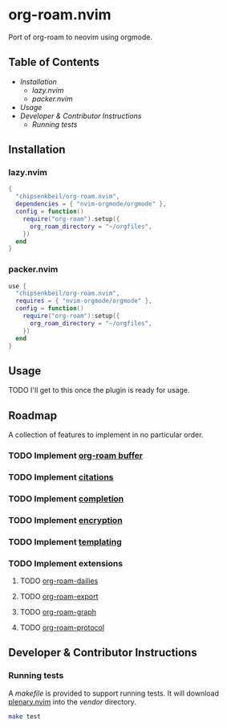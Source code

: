 * org-roam.nvim

  Port of org-roam to neovim using orgmode.

** Table of Contents

   - [[Installation]]
    - [[lazy.nvim]]
    - [[packer.nvim]]
   - [[Usage]]
   - [[Developer & Contributor Instructions]]
    - [[Running tests]]

** Installation

*** lazy.nvim

    #+begin_src lua
    {
      "chipsenkbeil/org-roam.nvim",
      dependencies = { "nvim-orgmode/orgmode" },
      config = function()
        require("org-roam").setup({
          org_roam_directory = "~/orgfiles",
        })
      end
    }
    #+end_src

*** packer.nvim

    #+begin_src lua
    use {
      "chipsenkbeil/org-roam.nvim",
      requires = { "nvim-orgmode/orgmode" },
      config = function()
        require("org-roam"):setup({
          org_roam_directory = "~/orgfiles",
        })
      end
    }
    #+end_src

** Usage

   TODO I'll get to this once the plugin is ready for usage.

** Roadmap

   A collection of features to implement in no particular order.

*** TODO Implement [[https://www.orgroam.com/manual.html#The-Org_002droam-Buffer][org-roam buffer]]
*** TODO Implement [[https://www.orgroam.com/manual.html#Citations][citations]]
*** TODO Implement [[https://www.orgroam.com/manual.html#Completion][completion]]
*** TODO Implement [[https://www.orgroam.com/manual.html#Encryption][encryption]]
*** TODO Implement [[https://www.orgroam.com/manual.html#The-Templating-System][templating]]
*** TODO Implement extensions
**** TODO [[https://www.orgroam.com/manual.html#org_002droam_002ddailies][org-roam-dailies]]
**** TODO [[https://www.orgroam.com/manual.html#org_002droam_002dexport][org-roam-export]]
**** TODO [[https://www.orgroam.com/manual.html#org_002droam_002dgraph][org-roam-graph]]
**** TODO [[https://www.orgroam.com/manual.html#org_002droam_002dprotocol][org-roam-protocol]]
 
** Developer & Contributor Instructions

*** Running tests
 
    A /makefile/ is provided to support running tests. It will download [[https://github.com/nvim-lua/plenary.nvim][plenary.nvim]]
    into the /vendor/ directory.
 
    #+begin_src bash 
    make test 
    #+end_src
  
